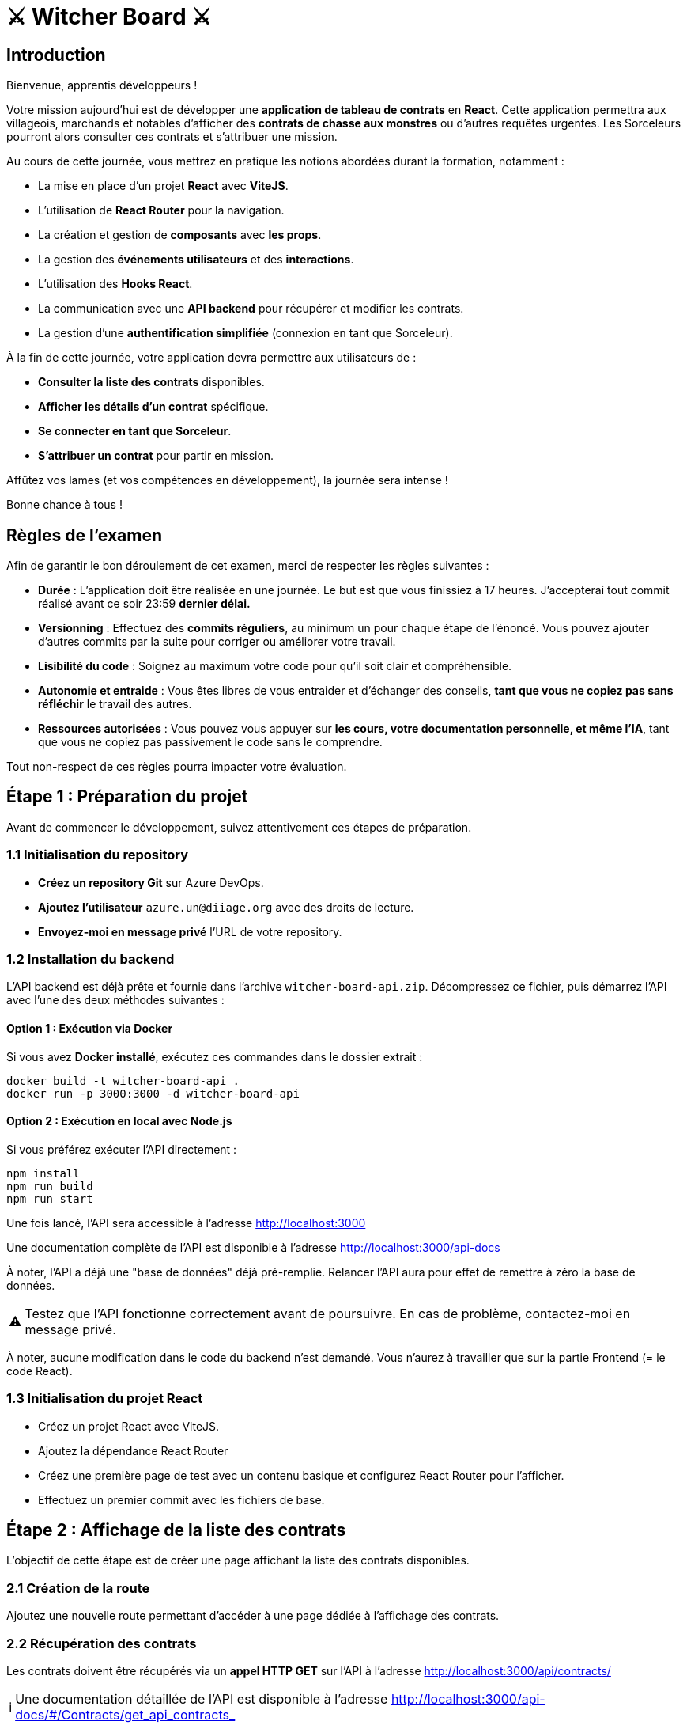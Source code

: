 = ⚔️ Witcher Board ⚔️

:caution-caption: ⚠
:tip-caption: ℹ️


== Introduction

Bienvenue, apprentis développeurs !  

Votre mission aujourd’hui est de développer une **application de tableau de contrats** en **React**. Cette application permettra aux villageois, marchands et notables d’afficher des **contrats de chasse aux monstres** ou d’autres requêtes urgentes. Les Sorceleurs pourront alors consulter ces contrats et s’attribuer une mission.

Au cours de cette journée, vous mettrez en pratique les notions abordées durant la formation, notamment :

- La mise en place d’un projet **React** avec **ViteJS**.
- L’utilisation de **React Router** pour la navigation.
- La création et gestion de **composants** avec **les props**.
- La gestion des **événements utilisateurs** et des **interactions**.
- L'utilisation des **Hooks React**.
- La communication avec une **API backend** pour récupérer et modifier les contrats.
- La gestion d’une **authentification simplifiée** (connexion en tant que Sorceleur).

À la fin de cette journée, votre application devra permettre aux utilisateurs de :

- **Consulter la liste des contrats** disponibles.
- **Afficher les détails d’un contrat** spécifique.
- **Se connecter en tant que Sorceleur**.
- **S’attribuer un contrat** pour partir en mission.

Affûtez vos lames (et vos compétences en développement), la journée sera intense !

Bonne chance à tous !

<<<

== Règles de l'examen

Afin de garantir le bon déroulement de cet examen, merci de respecter les règles suivantes :

- **Durée** : L'application doit être réalisée en une journée. Le but est que vous finissiez à 17 heures. J'accepterai tout commit réalisé avant ce soir 23:59 **dernier délai.**
- **Versionning** : Effectuez des **commits réguliers**, au minimum un pour chaque étape de l'énoncé. Vous pouvez ajouter d'autres commits par la suite pour corriger ou améliorer votre travail.
- **Lisibilité du code** : Soignez au maximum votre code pour qu’il soit clair et compréhensible.
- **Autonomie et entraide** : Vous êtes libres de vous entraider et d’échanger des conseils, **tant que vous ne copiez pas sans réfléchir** le travail des autres.
- **Ressources autorisées** : Vous pouvez vous appuyer sur **les cours, votre documentation personnelle, et même l’IA**, tant que vous ne copiez pas passivement le code sans le comprendre.

Tout non-respect de ces règles pourra impacter votre évaluation.

<<<

== Étape 1 : Préparation du projet

Avant de commencer le développement, suivez attentivement ces étapes de préparation.

=== 1.1 Initialisation du repository

- **Créez un repository Git** sur Azure DevOps.
- **Ajoutez l’utilisateur** `azure.un@diiage.org` avec des droits de lecture.
- **Envoyez-moi en message privé** l’URL de votre repository.

=== 1.2 Installation du backend

L’API backend est déjà prête et fournie dans l’archive `witcher-board-api.zip`. Décompressez ce fichier, puis démarrez l’API avec l’une des deux méthodes suivantes :

==== Option 1 : Exécution via Docker  
Si vous avez **Docker installé**, exécutez ces commandes dans le dossier extrait :

```bash
docker build -t witcher-board-api .
docker run -p 3000:3000 -d witcher-board-api  
```

==== Option 2 : Exécution en local avec Node.js
Si vous préférez exécuter l’API directement :

```bash
npm install
npm run build
npm run start
```

Une fois lancé, l’API sera accessible à l’adresse http://localhost:3000

Une documentation complète de l’API est disponible à l'adresse http://localhost:3000/api-docs

À noter, l'API a déjà une "base de données" déjà pré-remplie. Relancer l'API aura pour effet de remettre à zéro la base de données.

[CAUTION]
====
Testez que l’API fonctionne correctement avant de poursuivre.
En cas de problème, contactez-moi en message privé.
====

À noter, aucune modification dans le code du backend n'est demandé. Vous n'aurez à travailler que sur la partie Frontend (= le code React).

<<<

=== 1.3 Initialisation du projet React

- Créez un projet React avec ViteJS.
- Ajoutez la dépendance React Router
- Créez une première page de test avec un contenu basique et configurez React Router pour l’afficher.
- Effectuez un premier commit avec les fichiers de base.

<<<

== Étape 2 : Affichage de la liste des contrats

L'objectif de cette étape est de créer une page affichant la liste des contrats disponibles.

=== 2.1 Création de la route

Ajoutez une nouvelle route permettant d’accéder à une page dédiée à l’affichage des contrats.

=== 2.2 Récupération des contrats

Les contrats doivent être récupérés via un **appel HTTP GET** sur l’API à l’adresse http://localhost:3000/api/contracts/

[TIP]
====
Une documentation détaillée de l’API est disponible à l'adresse http://localhost:3000/api-docs/#/Contracts/get_api_contracts_
====

=== 2.3 Affichage des contrats

Les contrats doivent être affichés sous **forme de cartes ou de tableau** (au choix).  
Chaque carte ou ligne du tableau devra comporter :  

- **Le titre du contrat**  
- **Sa description**  
- **Son statut** (valeurs possibles : Available, Assigned, Completed)  

=== 2.4 Ajout d'un style minimaliste

Ajoutez un **style CSS minimaliste** pour structurer l'affichage.

Faire de manière à ce que chaque carte / ligne de tableau ait un style différent selon son statut (exemple : une couleur différente selon le statut).

[CAUTION]
====
L'objectif n'est pas d'avoir un design avancé, mais simplement de démontrer l'intégration du CSS dans le projet.
Ce n'est pas grave si le résultat est moche ou si le fichier CSS ne contient que 2 / 3 styles.

Ce conseil s'appliquera aux futurs demandes portant sur l'ajout de CSS sur des pages.
====

=== 2.4 Validation

Dès que l'affichage fonctionne correctement, **effectuez un nouveau commit** (oui j'insiste sur ce point).

<<<

== Étape 3 : Ajout de filtres à la liste des contrats

=== 3.1 Ajout d'une zone de filtre

Ajouter une zone de filtre au dessus des résultats.
Celle-ci contiendra deux champs :

- un champ de texte nommé **Titre** pour filtrer sur le titre des contrats
- un champ de sélection nommé **Statut** pour filtrer sur le statut des contrats

=== 3.2 Application des filtres à la requête HTTP

À chaque modification de la zone de filtre (c'est-à-dire à chaque fois que le titre ou le statut est changé), relancer la requête HTTP réalisée pour récupérer les contrats et lui appliquer les filtres en paramètre de requête.


[TIP]
====
Une documentation détaillée de l’API est disponible à l'adresse http://localhost:3000/api-docs/#/Contracts/get_api_contracts_
====

Le filtrage ne devra en aucun cas être réalisé côté JavaScript : il faut laisser le serveur NodeJS filtrer à votre place.

=== 3.3 Validation

Dès que l'e filtrage fonctionne correctement, **effectuez un nouveau commit**.

<<<

== Étape 4 : Affichage du détail d'un contrat

L'objectif de cette étape est d'ajouter une page permettant d'afficher le détail d'un contrat sélectionné.

=== 4.1 Création de la route

Ajoutez une nouvelle route permettant d’accéder à la page de détail d’un contrat.  
Cette route devra inclure un **paramètre de chemin** correspondant à l’identifiant du contrat.  

=== 4.2 Création de la page de détail

Ajoutez une nouvelle page affichant **tous les champs d’un contrat** :

- **Titre**  
- **Description**  
- **Récompense**  
- **Statut**  
- **Nom du sorceleur assigné à la quête** (si le contrat est en statut **"Assigned"** ou **"Completed"**)  

=== 4.3 Récupération des données

Le détail d’un contrat est récupérable via un **appel HTTP GET** à l'adresse http://localhost:3000/api/contracts/:id 


[TIP]
====
Une documentation détaillée de l’API est disponible à l'adresse http://localhost:3000/api-docs/#/Contracts/get_api_contracts__id_
====

La propriété **assignedTo** des contrats pointe vers l’**identifiant** d’un sorceleur.  
Pour obtenir les informations du sorceleur, effectuez un **appel HTTP GET** à l'adresse http://localhost:3000/api/witchers/:id

[TIP]
====
Une documentation détaillée de l’API est disponible à l'adresse http://localhost:3000/api-docs/#/Witchers/get_api_witchers__id_
====

=== 4.4 Navigation depuis la liste des contrats

Revenir à la page de listing des contrats et ajoutez un **lien sur chaque contrat de la liste** permettant d’accéder à sa page de détail.

=== 4.5 Ajout d'un style minimaliste

Appliquez un **style CSS minimaliste** pour structurer l'affichage de la page de détail.  

=== 4.6 Validation

Une fois la fonctionnalité terminée, **réalisez un commit**.

<<<

== Étape 5 : Ajout d'une page de création de contrat

L'objectif de cette étape est d'ajouter une page permettant de **créer un nouveau contrat** via un formulaire.

=== 5.1 Création de la route

Ajoutez une **nouvelle route** menant vers une page dédiée à la création de contrat.

=== 5.2 Création de la page de création

Ajoutez une **nouvelle page** contenant un **formulaire** permettant de renseigner les champs suivants : 

- **Titre**  
- **Description**  
- **Récompense**  

[CAUTION]
====
Les autres champs ne doivent pas être saisis par l'utilisateur.
====

=== 5.3 Soumission du formulaire

Ajoutez un **bouton de soumission** qui, lorsqu'il est cliqué, enverra les **données du formulaire** au serveur via une **requête HTTP POST** à l’URL http://localhost:3000/api/contracts/

[TIP]
====
Une documentation détaillée de l’API est disponible à l'adresse http://localhost:3000/api-docs/#/Contracts/post_api_contracts_
====

=== 5.4 Ajout d'un style minimaliste

Appliquez un **style CSS minimaliste** pour structurer l'affichage du formulaire.

=== 5.5 Validation

Une fois la fonctionnalité terminée, **réalisez un commit**.

<<<

== Étape 6 : Modification d'un contrat

L'objectif de cette étape est d'ajouter une page permettant de **modifier un contrat existant**.

=== 6.1 Création de la route

Ajoutez une **nouvelle route** menant vers une page dédiée à la modification d'un contrat.
Cette route devra inclure un **paramètre de chemin** correspondant à l’identifiant du contrat.

=== 6.2 Création de la page de modification

Ajoutez une **nouvelle page** contenant un **formulaire pré-rempli** avec les données du contrat récupérées via une **requête HTTP GET** à l’adresse http://localhost:3000/api/contracts/:id

[TIP]
====
Une documentation détaillée de l’API est disponible à l'adresse http://localhost:3000/api-docs/#/Contracts/get_api_contracts__id_
====

Les **champs modifiables** sont :

- **Titre**  
- **Description**  
- **Récompense**  

Le **statut et le sorceleur assigné** ne doivent **pas** être modifiables via cette page.

=== 6.3 Soumission du formulaire

Ajoutez un **bouton de soumission** qui, lorsqu'il est cliqué, enverra les **nouvelles données** via une **requête HTTP PUT** à l’URL suivante : http://localhost:3000/api/contracts/:id 

[TIP]
====
Une documentation détaillée de l’API est disponible à l'adresse http://localhost:3000/api-docs/#/Contracts/put_api_contracts__id_
====

Une fois le contrat modifié avec succès, l’utilisateur peut être **redirigé** vers la **page de détail** de ce contrat.

=== 6.4 Navigation depuis le détail d'un contrat

Revenir à la page de détail d'un contrat et ajoutez un **lien** permettant d’accéder à sa page d'édition.

=== 6.5 Validation

Une fois la fonctionnalité terminée, **réalisez un commit**.


* ensuite, on ajoute un moyen de se connecter sous l'identité d'un sorceleur (sans mot de passe, de la même manière que tu l'as fait)
* et on permet depuis le détail d'une affiche de s'assigner (si on est connecté en temps que sorceleur)

<<<

== Étape 7 : Authentification en tant que sorceleur

L'objectif de cette étape est de permettre aux utilisateurs de **s'authentifier en tant que sorceleur** et d'interagir avec les contrats.

=== 7.1 Création de la page de connexion

Ajoutez une **nouvelle route** menant à une page affichant un **"formulaire de connexion"**.

[NOTE]
====
**Il ne s'agit pas d'une vraie authentification**, simplement d'une **sélection d'un sorceleur existant**.
====

La liste des sorceleurs disponibles peut être récupérée via une **requête HTTP GET** à l'adresse http://localhost:3000/api/witchers

[TIP]
====
Une documentation détaillée de l’API est disponible à l'adresse http://localhost:3000/api-docs/#/Witchers/get_api_witchers_
====

Le formulaire contiendra :

- **Un champ de sélection** proposant comme options tous les sorceleurs disponibles
- **Un bouton de validation** permettant de "se connecter" en tant que sorceleur sélectionné

Une fois un sorceleur sélectionné, son identité devra être **mémorisée** pendant toute la durée de la navigation, jusqu'à ce que l'onglet du navigateur soit fermé.

=== 7.2 Affichage du sorceleur courant

Le **nom du sorceleur actuellement authentifié** doit être affiché **en haut de chaque page**.

=== 7.3 Assignation et finalisation d'un contrat à un sorceleur

Sur la **page de détail d'un contrat** :

- **Si le contrat est dans le statut "Available"**, afficher un **bouton** permettant **d’assigner le contrat au sorceleur connecté**.

Pour assigner un contrat à un sorceleur**, effectuer une **requête HTTP PUT** à l'adresse http://localhost:3000/api/contracts/:id/assignedTo

[TIP]
====
Une documentation détaillée de l’API est disponible à l'adresse http://localhost:3000/api-docs/#/Contracts/put_api_contracts&#95;&#95;id&#95;&#95;assignedTo
====

- **Si le contrat est dans le statut "Assigned" ET que le sorceleur assigné est le sorceleur courant**, afficher un **bouton** permettant **de terminer le contrat**.

**Pour marquer un contrat comme terminé**, effectuer une **requête HTTP PUT** à l'adresse http://localhost:3000/api/contracts/:id/status

[TIP]
====
Une documentation détaillée de l’API est disponible à l'adresse http://localhost:3000/api-docs/#/Contracts/put_api_contracts&#95;&#95;id&#95;&#95;status
====

Après validation, le statut du contrat passera à **"Completed"**.

=== 7.4 Validation

- **Réalisez un commit** une fois l’étape terminée.

<<<

== Étape 8 :

image::the-end.jpg[]